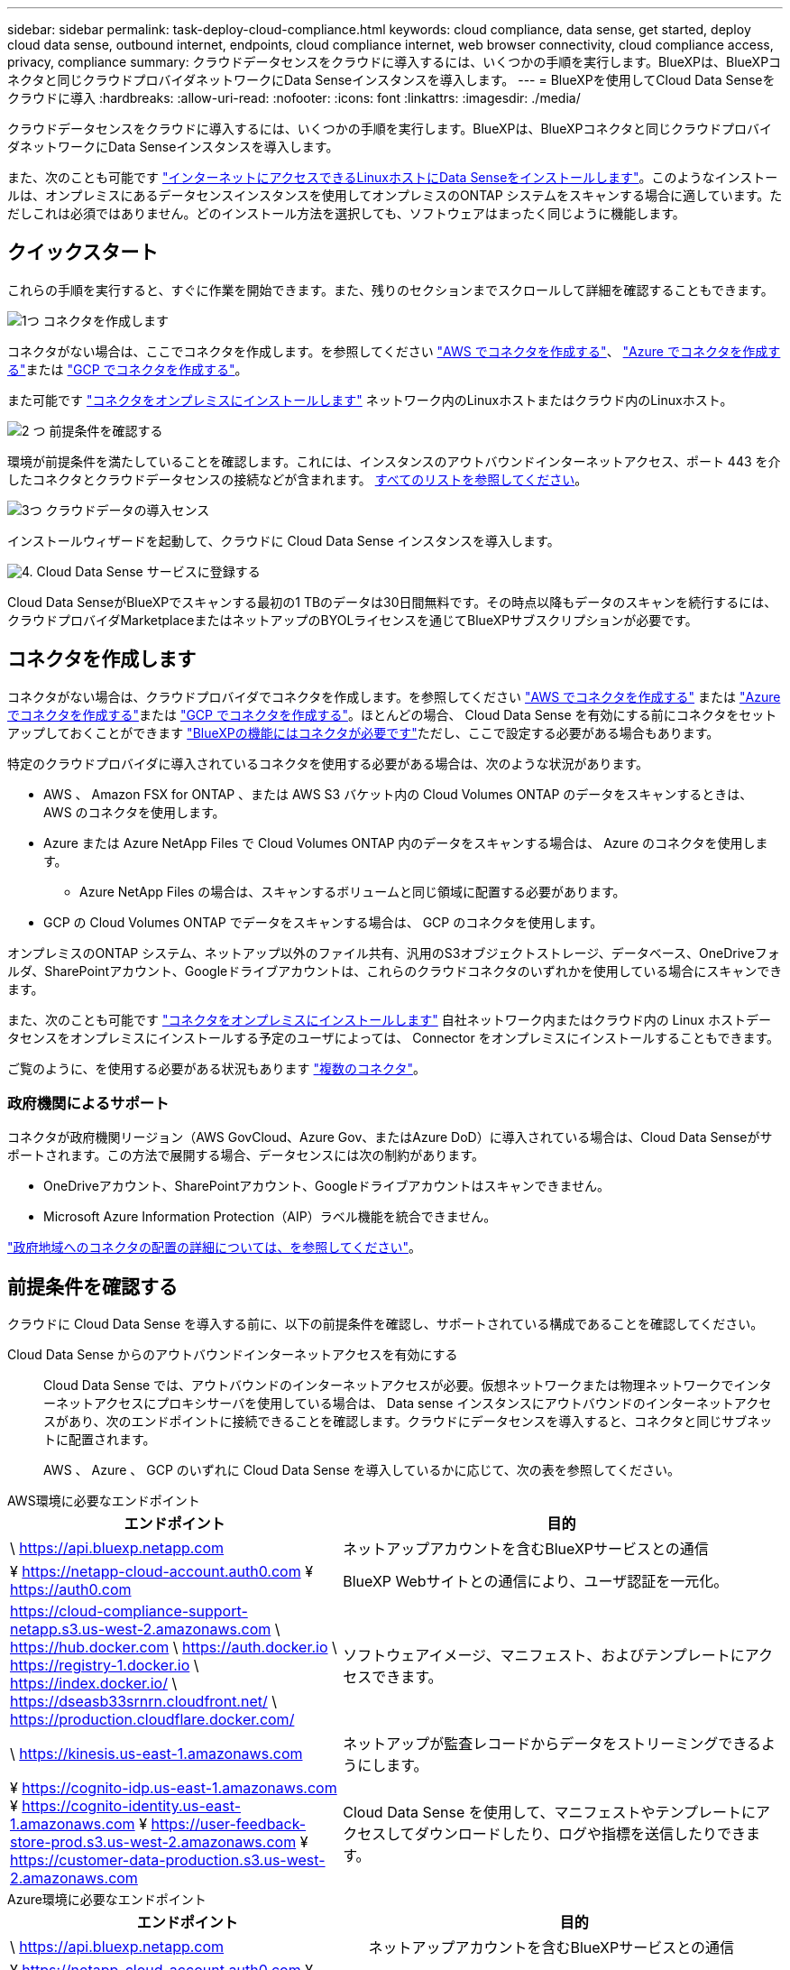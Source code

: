 ---
sidebar: sidebar 
permalink: task-deploy-cloud-compliance.html 
keywords: cloud compliance, data sense, get started, deploy cloud data sense, outbound internet, endpoints, cloud compliance internet, web browser connectivity, cloud compliance access, privacy, compliance 
summary: クラウドデータセンスをクラウドに導入するには、いくつかの手順を実行します。BlueXPは、BlueXPコネクタと同じクラウドプロバイダネットワークにData Senseインスタンスを導入します。 
---
= BlueXPを使用してCloud Data Senseをクラウドに導入
:hardbreaks:
:allow-uri-read: 
:nofooter: 
:icons: font
:linkattrs: 
:imagesdir: ./media/


[role="lead"]
クラウドデータセンスをクラウドに導入するには、いくつかの手順を実行します。BlueXPは、BlueXPコネクタと同じクラウドプロバイダネットワークにData Senseインスタンスを導入します。

また、次のことも可能です link:task-deploy-compliance-onprem.html["インターネットにアクセスできるLinuxホストにData Senseをインストールします"]。このようなインストールは、オンプレミスにあるデータセンスインスタンスを使用してオンプレミスのONTAP システムをスキャンする場合に適しています。ただしこれは必須ではありません。どのインストール方法を選択しても、ソフトウェアはまったく同じように機能します。



== クイックスタート

これらの手順を実行すると、すぐに作業を開始できます。また、残りのセクションまでスクロールして詳細を確認することもできます。

.image:https://raw.githubusercontent.com/NetAppDocs/common/main/media/number-1.png["1つ"] コネクタを作成します
[role="quick-margin-para"]
コネクタがない場合は、ここでコネクタを作成します。を参照してください https://docs.netapp.com/us-en/cloud-manager-setup-admin/task-creating-connectors-aws.html["AWS でコネクタを作成する"^]、 https://docs.netapp.com/us-en/cloud-manager-setup-admin/task-creating-connectors-azure.html["Azure でコネクタを作成する"^]または https://docs.netapp.com/us-en/cloud-manager-setup-admin/task-creating-connectors-gcp.html["GCP でコネクタを作成する"^]。

[role="quick-margin-para"]
また可能です https://docs.netapp.com/us-en/cloud-manager-setup-admin/task-quick-start-connector-on-prem.html["コネクタをオンプレミスにインストールします"^] ネットワーク内のLinuxホストまたはクラウド内のLinuxホスト。

.image:https://raw.githubusercontent.com/NetAppDocs/common/main/media/number-2.png["2 つ"] 前提条件を確認する
[role="quick-margin-para"]
環境が前提条件を満たしていることを確認します。これには、インスタンスのアウトバウンドインターネットアクセス、ポート 443 を介したコネクタとクラウドデータセンスの接続などが含まれます。 <<前提条件を確認する,すべてのリストを参照してください>>。

.image:https://raw.githubusercontent.com/NetAppDocs/common/main/media/number-3.png["3つ"] クラウドデータの導入センス
[role="quick-margin-para"]
インストールウィザードを起動して、クラウドに Cloud Data Sense インスタンスを導入します。

.image:https://raw.githubusercontent.com/NetAppDocs/common/main/media/number-4.png["4."] Cloud Data Sense サービスに登録する
[role="quick-margin-para"]
Cloud Data SenseがBlueXPでスキャンする最初の1 TBのデータは30日間無料です。その時点以降もデータのスキャンを続行するには、クラウドプロバイダMarketplaceまたはネットアップのBYOLライセンスを通じてBlueXPサブスクリプションが必要です。



== コネクタを作成します

コネクタがない場合は、クラウドプロバイダでコネクタを作成します。を参照してください https://docs.netapp.com/us-en/cloud-manager-setup-admin/task-creating-connectors-aws.html["AWS でコネクタを作成する"^] または https://docs.netapp.com/us-en/cloud-manager-setup-admin/task-creating-connectors-azure.html["Azure でコネクタを作成する"^]または https://docs.netapp.com/us-en/cloud-manager-setup-admin/task-creating-connectors-gcp.html["GCP でコネクタを作成する"^]。ほとんどの場合、 Cloud Data Sense を有効にする前にコネクタをセットアップしておくことができます https://docs.netapp.com/us-en/cloud-manager-setup-admin/concept-connectors.html#when-a-connector-is-required["BlueXPの機能にはコネクタが必要です"]ただし、ここで設定する必要がある場合もあります。

特定のクラウドプロバイダに導入されているコネクタを使用する必要がある場合は、次のような状況があります。

* AWS 、 Amazon FSX for ONTAP 、または AWS S3 バケット内の Cloud Volumes ONTAP のデータをスキャンするときは、 AWS のコネクタを使用します。
* Azure または Azure NetApp Files で Cloud Volumes ONTAP 内のデータをスキャンする場合は、 Azure のコネクタを使用します。
+
** Azure NetApp Files の場合は、スキャンするボリュームと同じ領域に配置する必要があります。


* GCP の Cloud Volumes ONTAP でデータをスキャンする場合は、 GCP のコネクタを使用します。


オンプレミスのONTAP システム、ネットアップ以外のファイル共有、汎用のS3オブジェクトストレージ、データベース、OneDriveフォルダ、SharePointアカウント、Googleドライブアカウントは、これらのクラウドコネクタのいずれかを使用している場合にスキャンできます。

また、次のことも可能です https://docs.netapp.com/us-en/cloud-manager-setup-admin/task-installing-linux.html["コネクタをオンプレミスにインストールします"^] 自社ネットワーク内またはクラウド内の Linux ホストデータセンスをオンプレミスにインストールする予定のユーザによっては、 Connector をオンプレミスにインストールすることもできます。

ご覧のように、を使用する必要がある状況もあります https://docs.netapp.com/us-en/cloud-manager-setup-admin/concept-connectors.html#multiple-connectors["複数のコネクタ"]。



=== 政府機関によるサポート

コネクタが政府機関リージョン（AWS GovCloud、Azure Gov、またはAzure DoD）に導入されている場合は、Cloud Data Senseがサポートされます。この方法で展開する場合、データセンスには次の制約があります。

* OneDriveアカウント、SharePointアカウント、Googleドライブアカウントはスキャンできません。
* Microsoft Azure Information Protection（AIP）ラベル機能を統合できません。


https://docs.netapp.com/us-en/cloud-manager-setup-admin/task-install-restricted-mode.html["政府地域へのコネクタの配置の詳細については、を参照してください"^]。



== 前提条件を確認する

クラウドに Cloud Data Sense を導入する前に、以下の前提条件を確認し、サポートされている構成であることを確認してください。

Cloud Data Sense からのアウトバウンドインターネットアクセスを有効にする:: Cloud Data Sense では、アウトバウンドのインターネットアクセスが必要。仮想ネットワークまたは物理ネットワークでインターネットアクセスにプロキシサーバを使用している場合は、 Data sense インスタンスにアウトバウンドのインターネットアクセスがあり、次のエンドポイントに接続できることを確認します。クラウドにデータセンスを導入すると、コネクタと同じサブネットに配置されます。
+
--
AWS 、 Azure 、 GCP のいずれに Cloud Data Sense を導入しているかに応じて、次の表を参照してください。

--


[role="tabbed-block"]
====
.AWS環境に必要なエンドポイント
--
[cols="43,57"]
|===
| エンドポイント | 目的 


| \ https://api.bluexp.netapp.com | ネットアップアカウントを含むBlueXPサービスとの通信 


| ¥ https://netapp-cloud-account.auth0.com ¥ https://auth0.com | BlueXP Webサイトとの通信により、ユーザ認証を一元化。 


| https://cloud-compliance-support-netapp.s3.us-west-2.amazonaws.com \ https://hub.docker.com \ https://auth.docker.io \ https://registry-1.docker.io \ https://index.docker.io/ \ https://dseasb33srnrn.cloudfront.net/ \ https://production.cloudflare.docker.com/ | ソフトウェアイメージ、マニフェスト、およびテンプレートにアクセスできます。 


| \ https://kinesis.us-east-1.amazonaws.com | ネットアップが監査レコードからデータをストリーミングできるようにします。 


| ¥ https://cognito-idp.us-east-1.amazonaws.com ¥ https://cognito-identity.us-east-1.amazonaws.com ¥ https://user-feedback-store-prod.s3.us-west-2.amazonaws.com ¥ https://customer-data-production.s3.us-west-2.amazonaws.com | Cloud Data Sense を使用して、マニフェストやテンプレートにアクセスしてダウンロードしたり、ログや指標を送信したりできます。 
|===
--
.Azure環境に必要なエンドポイント
--
[cols="43,57"]
|===
| エンドポイント | 目的 


| \ https://api.bluexp.netapp.com | ネットアップアカウントを含むBlueXPサービスとの通信 


| ¥ https://netapp-cloud-account.auth0.com ¥ https://auth0.com | BlueXP Webサイトとの通信により、ユーザ認証を一元化。 


| https://support.compliance.api.bluexp.netapp.com/\ https://hub.docker.com \ https://auth.docker.io \ https://registry-1.docker.io \ https://index.docker.io/\ https://dseasb33srnrn.cloudfront.net/\ https://production.cloudflare.docker.com/ | ソフトウェアイメージ、マニフェスト、テンプレートへのアクセス、およびログとメトリックの送信を提供します。 


| \ https://support.compliance.api.bluexp.netapp.com/ | ネットアップが監査レコードからデータをストリーミングできるようにします。 
|===
--
.GCP展開に必要なエンドポイント
--
[cols="43,57"]
|===
| エンドポイント | 目的 


| \ https://api.bluexp.netapp.com | ネットアップアカウントを含むBlueXPサービスとの通信 


| ¥ https://netapp-cloud-account.auth0.com ¥ https://auth0.com | BlueXP Webサイトとの通信により、ユーザ認証を一元化。 


| https://support.compliance.api.bluexp.netapp.com/\ https://hub.docker.com \ https://auth.docker.io \ https://registry-1.docker.io \ https://index.docker.io/\ https://dseasb33srnrn.cloudfront.net/\ https://production.cloudflare.docker.com/ | ソフトウェアイメージ、マニフェスト、テンプレートへのアクセス、およびログとメトリックの送信を提供します。 


| \ https://support.compliance.api.bluexp.netapp.com/ | ネットアップが監査レコードからデータをストリーミングできるようにします。 
|===
--
====
BlueXPに必要な権限があることを確認します:: BlueXPに、クラウドデータセンスインスタンスのリソースを展開し、セキュリティグループを作成する権限があることを確認します。BlueXPの最新の権限は、で確認できます https://docs.netapp.com/us-en/cloud-manager-setup-admin/reference-permissions.html["ネットアップが提供するポリシー"^]。
BlueXPコネクタがCloud Data Senseにアクセスできることを確認します:: コネクタと Cloud Data Sense インスタンス間の接続を確認します。コネクタのセキュリティグループは、 Data Sense インスタンスとの間でポート 443 経由のインバウンドおよびアウトバウンドトラフィックを許可する必要があります。この接続により、データセンスインスタンスの展開が可能になり、 [ コンプライアンス（ Compliance ） ] タブと [ ガバナンス（ Governance ） ] タブで情報を表示できます。Cloud Data Sense は、 AWS や Azure の政府機関でサポートされています。
+
--
AWSおよびAWS GovCloud環境では、追加のインバウンドおよびアウトバウンドのセキュリティグループルールが必要です。を参照してください https://docs.netapp.com/us-en/cloud-manager-setup-admin/reference-ports-aws.html["AWS のコネクタのルール"^] を参照してください。

AzureおよびAzure Government環境には、追加のインバウンドおよびアウトバウンドのセキュリティグループルールが必要です。を参照してください https://docs.netapp.com/us-en/cloud-manager-setup-admin/reference-ports-azure.html["Azure のコネクタのルール"^] を参照してください。

--
クラウドデータを常に運用しておく必要があります:: データを継続的にスキャンするには、 Cloud Data Sense インスタンスがオンのままになっている必要があります。
Web ブラウザから Cloud Data Sense への接続を確認する:: Cloud Data Senseを有効にしたら、ユーザーがData Senseインスタンスに接続しているホストからBlueXPインターフェイスにアクセスすることを確認します。
+
--
データセンスインスタンスは、プライベート IP アドレスを使用して、インデックス付きデータがインターネットにアクセスできないようにします。そのため、BlueXPへのアクセスに使用するWebブラウザには、そのプライベートIPアドレスへの接続が必要です。この接続は、クラウドプロバイダ（ VPN など）への直接接続、またはデータセンスインスタンスと同じネットワーク内にあるホストから行うことができます。

--
vCPU の制限を確認してください:: クラウドプロバイダのvCPU制限で、必要な数のコアを含むインスタンスの導入が許可されていることを確認してください。BlueXPを実行している地域の関連するインスタンスファミリのvCPU制限を確認する必要があります。 link:concept-cloud-compliance.html#the-cloud-data-sense-instance["必要なインスタンスタイプを参照してください"]。
+
--
vCPU の制限の詳細については、次のリンクを参照してください。

* https://docs.aws.amazon.com/AWSEC2/latest/UserGuide/ec2-resource-limits.html["AWS のドキュメント： Amazon EC2 サービスクォータ"^]
* https://docs.microsoft.com/en-us/azure/virtual-machines/linux/quotas["Azure のドキュメント：「仮想マシンの vCPU クォータ"^]
* https://cloud.google.com/compute/quotas["Google Cloud のドキュメント：リソースクォータ"^]


CPUとRAMの数が少ないAWSクラウド環境のインスタンスにData Senseを導入できますが、これらのシステムの使用には制限があります。を参照してください link:concept-cloud-compliance.html#using-a-smaller-instance-type["小さいインスタンスタイプを使用しています"] を参照してください。

--




== クラウドにデータを導入するメリット

クラウドデータセンスのインスタンスをクラウドに導入するには、次の手順を実行します。コネクタはインスタンスをクラウドに導入し、そのインスタンスにData Senseソフトウェアをインストールします。

AWS環境にBlueXPコネクタからData Senseを導入する場合は、デフォルトのインスタンスサイズを選択することも、2つの小さいインスタンスタイプから選択することもできます。 link:concept-cloud-compliance.html#using-a-smaller-instance-type["使用可能なインスタンスタイプと制限事項を参照してください"]。

[role="tabbed-block"]
====
.AWSに導入
--
.手順
. BlueXPの左ナビゲーションメニューで、* Governance > Classification *をクリックします。
+
image:screenshot_cloud_compliance_deploy_start.png["Data Senseをアクティブ化するボタンを選択するスクリーンショット。"]

. [ データセンスを活動化（ Activate Data sense ） ] をクリックし
+
image:screenshot_cloud_compliance_deploy_cloud_aws.png["Data Senseをクラウドに導入するためのボタンを選択したスクリーンショット。"]

. [_Installation_]ページで、*[Deploy]>[Deploy]*をクリックして「Large」インスタンスサイズを使用し、クラウド導入ウィザードを開始します。
+
スキャンするデータが大量にない場合は、*[Deploy]>[Configuration]*をクリックして、2つの小さいインスタンスタイプから選択することもできます。これにより、小規模インスタンスを使用する場合のクラウドコストを削減できます。リソースサイズが「中」の場合は次のようになります。

+
次に、* Deploy *をクリックしてクラウド導入ウィザードを開始します。

+
image:screenshot_cloud_deploy_resource_size.png["Data Senseを導入するインスタンスのサイズを選択するための導入ページのスクリーンショット。"]

. 導入手順が完了すると、ウィザードに進捗状況が表示されます。問題が発生した場合は、停止して入力を求められます。
+
image:screenshot_cloud_compliance_wizard_start.png["新しいインスタンスを導入するためのData Senseウィザードのスクリーンショット。"]

. インスタンスが導入され、Data Senseがインストールされたら、*[構成に進む]*をクリックして_Configuration_pageに移動します。


--
.Azureへの導入
--
.手順
. BlueXPの左ナビゲーションメニューで、* Governance > Classification *をクリックします。
. [ データセンスを活動化（ Activate Data sense ） ] をクリックし
+
image:screenshot_cloud_compliance_deploy_start.png["Data Senseをアクティブ化するボタンを選択するスクリーンショット。"]

. [* Deploy*]をクリックして、クラウド導入ウィザードを開始します。
+
image:screenshot_cloud_compliance_deploy_cloud.png["Data Senseをクラウドに導入するためのボタンを選択したスクリーンショット。"]

. 導入手順が完了すると、ウィザードに進捗状況が表示されます。問題が発生した場合は、停止して入力を求められます。
+
image:screenshot_cloud_compliance_wizard_start.png["新しいインスタンスを導入するためのData Senseウィザードのスクリーンショット。"]

. インスタンスが導入され、Data Senseがインストールされたら、*[構成に進む]*をクリックして_Configuration_pageに移動します。


--
.Google Cloudに導入
--
.手順
. BlueXPの左ナビゲーションメニューで、* Governance > Classification *をクリックします。
. [ データセンスを活動化（ Activate Data sense ） ] をクリックし
+
image:screenshot_cloud_compliance_deploy_start.png["Data Senseをアクティブ化するボタンを選択するスクリーンショット。"]

. [* Deploy*]をクリックして、クラウド導入ウィザードを開始します。
+
image:screenshot_cloud_compliance_deploy_cloud.png["Data Senseをクラウドに導入するためのボタンを選択したスクリーンショット。"]

. 導入手順が完了すると、ウィザードに進捗状況が表示されます。問題が発生した場合は、停止して入力を求められます。
+
image:screenshot_cloud_compliance_wizard_start.png["新しいインスタンスを導入するためのData Senseウィザードのスクリーンショット。"]

. インスタンスが導入され、Data Senseがインストールされたら、*[構成に進む]*をクリックして_Configuration_pageに移動します。


--
====
.結果
BlueXPはクラウドデータセンスインスタンスをクラウドプロバイダに導入します。

BlueXP ConnectorとData Senseソフトウェアのアップグレードは、インスタンスがインターネットに接続されていれば自動で実行されます。

.次のステップ
設定ページで、スキャンするデータソースを選択できます。

また可能です link:task-licensing-datasense.html["クラウドデータセンスのライセンスをセットアップする"] 現時点では、30日間の無料トライアルが終了するまで、料金はかかりません。
